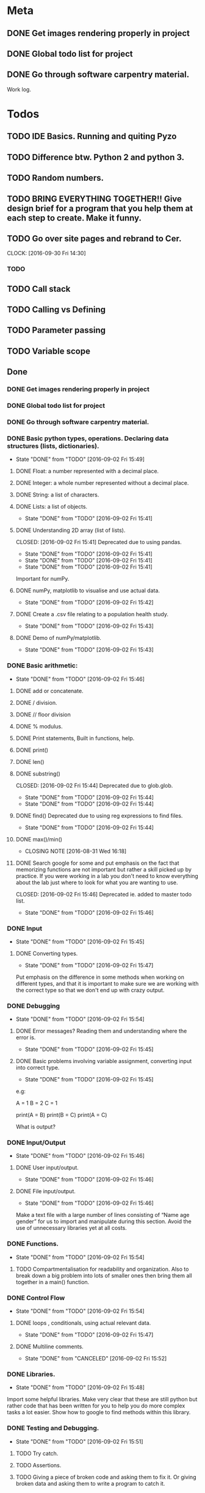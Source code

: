 * Meta 
** DONE Get images rendering properly in project 
   CLOSED: [2016-10-07 Fri 12:02]
** DONE Global todo list for project 
   CLOSED: [2016-10-07 Fri 12:03]
** DONE Go through software carpentry material. 
   CLOSED: [2016-10-07 Fri 12:03]
 
Work log.

* Todos  
** TODO IDE Basics. Running and quiting Pyzo  
** TODO Difference btw. Python 2 and python 3. 
** TODO Random numbers.
** TODO BRING EVERYTHING TOGETHER!! Give design brief for a program that you help them at each step to create. Make it funny. 





#+TODO: TODO(t) | DONE(d)

** TODO Go over site pages and rebrand to Cer. 
   CLOCK: [2016-09-30 Fri 14:30]

*** TODO 

** TODO Call stack 

** TODO Calling vs Defining 

** TODO Parameter passing 

** TODO Variable scope 


** Done
*** DONE Get images rendering properly in project 
    CLOSED: [2016-09-30 Fri 14:21]
*** DONE Global todo list for project 
    CLOSED: [2016-09-30 Fri 14:20]
*** DONE Go through software carpentry material. 
    CLOSED: [2016-09-30 Fri 14:20]

*** DONE Basic python types, operations. Declaring data structures (lists, dictionaries). 
    CLOSED: [2016-09-30 Fri 14:22]
    - State "DONE"       from "TODO"       [2016-09-02 Fri 15:49]
**** DONE Float: a number represented with a decimal place.
     CLOSED: [2016-08-31 Wed 15:31]
**** DONE Integer: a whole number represented without a decimal place.
     CLOSED: [2016-08-31 Wed 15:31]
**** DONE String: a list of characters.
     CLOSED: [2016-08-31 Wed 15:31]
**** DONE Lists: a list of objects.
     CLOSED: [2016-09-02 Fri 15:41]
     - State "DONE"       from "TODO"       [2016-09-02 Fri 15:41]
**** DONE Understanding 2D array (list of lists).
    CLOSED: [2016-09-02 Fri 15:41] Deprecated due to using pandas. 
    - State "DONE"       from "TODO"       [2016-09-02 Fri 15:41]
    - State "DONE"       from "TODO"       [2016-09-02 Fri 15:41]
    - State "DONE"       from "TODO"       [2016-09-02 Fri 15:41]
Important for numPy.
**** DONE numPy, matplotlib to visualise and use actual data.
     CLOSED: [2016-09-02 Fri 15:42]
     - State "DONE"       from "TODO"       [2016-09-02 Fri 15:42]
**** DONE Create a .csv file relating to a population health study.
     CLOSED: [2016-09-02 Fri 15:43]
     - State "DONE"       from "TODO"       [2016-09-02 Fri 15:43]
**** DONE Demo of numPy/matplotlib.
     CLOSED: [2016-09-02 Fri 15:43]
     - State "DONE"       from "TODO"       [2016-09-02 Fri 15:43]
*** DONE Basic arithmetic:
    CLOSED: [2016-09-02 Fri 15:46]
    - State "DONE"       from "TODO"       [2016-09-02 Fri 15:46]
**** DONE add or concatenate.
     CLOSED: [2016-08-31 Wed 15:31]
**** DONE / division.
     CLOSED: [2016-08-31 Wed 15:31]
**** DONE // floor division 
     CLOSED: [2016-08-31 Wed 15:31]
**** DONE % modulus.
     CLOSED: [2016-08-31 Wed 15:31]
**** DONE Print statements, Built in functions, help.
     CLOSED: [2016-08-31 Wed 15:31]
**** DONE print()
     CLOSED: [2016-08-31 Wed 15:32]
**** DONE len()
     CLOSED: [2016-08-31 Wed 15:32]
**** DONE substring()
     CLOSED: [2016-09-02 Fri 15:44] Deprecated due to glob.glob. 
     - State "DONE"       from "TODO"       [2016-09-02 Fri 15:44]
     - State "DONE"       from "TODO"       [2016-09-02 Fri 15:44]
**** DONE find() Deprecated due to using reg expressions to find files. 
     CLOSED: [2016-09-02 Fri 15:44]
     - State "DONE"       from "TODO"       [2016-09-02 Fri 15:44]
**** DONE max()/min()
     CLOSED: [2016-08-31 Wed 16:18]
     - CLOSING NOTE [2016-08-31 Wed 16:18]
**** DONE Search google for some and put emphasis on the fact that memorizing functions are not important but rather a skill picked up by practice. If you were working in a lab you don't need to know everything about the lab just where to look for what you are wanting to use.
     CLOSED: [2016-09-02 Fri 15:46] Deprecated ie. added to master todo list. 
     - State "DONE"       from "TODO"       [2016-09-02 Fri 15:46]
*** DONE Input 
    CLOSED: [2016-09-02 Fri 15:45]
    - State "DONE"       from "TODO"       [2016-09-02 Fri 15:45]
**** DONE Converting types.
    CLOSED: [2016-09-02 Fri 15:47]
    - State "DONE"       from "TODO"       [2016-09-02 Fri 15:47]
Put emphasis on the difference in some methods when working on different types, and that it is important to make sure we are working with the correct type so that we don't end up with crazy output.
*** DONE Debugging 
    CLOSED: [2016-09-02 Fri 15:54]
    - State "DONE"       from "TODO"       [2016-09-02 Fri 15:54]
**** DONE Error messages? Reading them and understanding where the error is.
     CLOSED: [2016-09-02 Fri 15:45]
     - State "DONE"       from "TODO"       [2016-09-02 Fri 15:45]

**** DONE Basic problems involving variable assignment, converting input into correct type.
    CLOSED: [2016-09-02 Fri 15:45]
    - State "DONE"       from "TODO"       [2016-09-02 Fri 15:45]

e.g:

A = 1
B = 2
C = 1

print(A = B)
print(B = C)
print(A = C)

What is output?
*** DONE Input/Output
    CLOSED: [2016-09-02 Fri 15:46]
    - State "DONE"       from "TODO"       [2016-09-02 Fri 15:46]
**** DONE User input/output. 
     CLOSED: [2016-09-02 Fri 15:46]
     - State "DONE"       from "TODO"       [2016-09-02 Fri 15:46]
**** DONE File input/output.
    CLOSED: [2016-09-02 Fri 15:46]
    - State "DONE"       from "TODO"       [2016-09-02 Fri 15:46]
Make a text file with a large number of lines consisting of 
“Name age gender” for us to import and manipulate during this section.
Avoid the use of unnecessary libraries yet at all costs.
*** DONE Functions.
    CLOSED: [2016-09-02 Fri 15:54]
    - State "DONE"       from "TODO"       [2016-09-02 Fri 15:54]
**** TODO Compartmentalisation for readability and organization. Also to break down a big problem into lots of smaller ones then bring them all together in a main() function.
*** DONE Control Flow 
    CLOSED: [2016-09-02 Fri 15:54]
    - State "DONE"       from "TODO"       [2016-09-02 Fri 15:54]
**** DONE loops , conditionals, using actual relevant data.
     CLOSED: [2016-09-02 Fri 15:47]
     - State "DONE"       from "TODO"       [2016-09-02 Fri 15:47]
**** DONE Multiline comments. 
     CLOSED: [2016-09-02 Fri 15:52]
     - State "DONE"       from "CANCELED"   [2016-09-02 Fri 15:52]

*** DONE Libraries.
   CLOSED: [2016-09-02 Fri 15:48]
   - State "DONE"       from "TODO"       [2016-09-02 Fri 15:48]
Import some helpful libraries. Make very clear that these are still python but rather code that has been written for you to help you do more complex tasks a lot easier. Show how to google to find methods within this library.


*** DONE Testing and Debugging.  
    CLOSED: [2016-09-02 Fri 15:51]
    - State "DONE"       from "TODO"       [2016-09-02 Fri 15:51]
**** TODO Try catch.
**** TODO Assertions.
**** TODO Giving a piece of broken code and asking them to fix it. Or giving broken data and asking them to write a program to catch it.

*** DONE Ipython Notebook basics. 
    CLOSED: [2016-08-31 Wed 14:45]
*** DONE Finalise setup guide 
    CLOSED: [2016-09-30 Fri 14:19]
**** WAITING Ensure instructions to install pyzo on ubuntu are available 
     - State "WAITING"    from "WAITING"    [2016-08-31 Wed 12:49] \\
       Waiting on ubuntu install
**** DONE Instructions to check installation are up. 
     CLOSED: [2016-08-31 Wed 12:41]
     - CLOSING NOTE [2016-08-31 Wed 12:41] \\
       Donseskis
     - CLOSING NOTE [2016-08-31 Wed 11:44] \\
       Done and dusted


* Misc Notes


** TODO Random function/Library.  
** TODO Googling functions. Exercise or Demonstrate. 
** TODO Exercises involving classes/library and going to google.
** TODO Using stack overflow for code trouble shooting. 
** TODO Google? Show how to google error messages.
** TODO Basic print debugging.
** TODO TODO Problem solving.
** TODO Pseudocode.
**** TODO Decide on a generic pseudocode syntax to use.
** TODO Classes.
Discuss this and make sure everyone understands. Use “super object” analogy to reference the intro analogy made about objects.

Exercises using pseudocode and problem solving to implement functions, loops and conditionals.
** Libraries
*** TODO 
** Lists and indexing 
*** Lists are like locker rooms where each locker stores at most one value. 
*** 

* Lesson Notes 
** Running and Quiting: 
*** .py extension is not mandatory ie. is for humans. 
*** Benefits of using a notebook. 
*** Key shortcuts. 
**** Esc Control mode. 
***** Try some stuff. 
***** A New cell Above. 
***** B New cell below. 
***** X Delete cell. 
**** Ret Edit mode. 
***** Ret adds other lines to code. 
***** Shift + Ret Executes cell. 
*** Rendering markdown with notebooks. 
***** A simplified format that allows us to write documents that will look like webpages. 
***** We can access markdown mode by pressing M in control mode. 
***** Go back to code mode by pressing Y in control mode. 
**** Examples  
***** L1 Header and L2. 
***** Unordered List. 
***** Ordered list. 
***** Links 
***** Named Links 
** Variables and Assignment 
*** = operator. 
*** Allowed variable names. 
**** Cant start with digit. 
**** cant contain spaces, ' marks or other punct except. 
**** underscore ie. used to seperate words in var name. 
**** underscores at start have a special purpose which we wont cover in less. 
*** print function. 
**** displays things. 
**** Used for print debugging. 
*** we call the print function ie. pokemon analogy. 
**** Variables persist between cells once executed. Illustrate this. 
**** Variables must be declared. 
*** last line of error message usually the most usefull. 
**** Python case sensistive. 
***** we recommend using lower case with underscores even though there are many naming conventions. 
**** Use meaningful variable names.
***** Consider your future self 
***** Audience. 
**** Variables can be used in calculations. 
**** Swapping values exercise. 
** Data types and type conversion 
*** Every value has a type. 
**** ints, floats and strings. 
**** type function. Used to determine type of whats stored in variables(not var itself)  
**** type determines operations that can be performed on values. 
***** ints can be subtracted but not stings. 
***** eg. strings can be added and multiplied but has different effect. 
***** Strings have length but not int and floats
***** Must convert types to perform some operations on them. 
***** basic type conversion. 
***** can mix ints and floats freely in ops. 
***** Unlike spreadsheet cells. vars only change value when changed directly.  
** Built in functions and help 
*** What's an argument. 
*** Different functions take different numbers of argumensts 
**** Always use parenthesis even when zero arguments. 
*** min, max and round. 
**** min and max work on strings. 
*** However, functions may only contain certain(combinations of) arguments. 
**** len cant take in. 
**** max and min must have at least one argument. 
*** Some functions have default argument values. 
**** round with 1 value rounds to 0 decimal places. 
*** How do we find this information out?
**** help(function_name)
**** two additional ways in jupyter. 
***** shift - tab in parenthesis of function. 
***** function_name?
*** Every function returns something 
**** None is what it returns when it has nothing useful to return. 
** Error messages. 
*** Comments. 
*** Sytax errors cause. 
*** Sometimes python gives us line numbers with errors. 
*** Reading an error message ipython 
*** U dont have to know all error messages. 
**** stack overflow. 
**** google. 
*** Indentation error
*** 



#+TODO: TODO(t) WAITING(w) | DONE(d)
#+TODO: REPORT(r) BUG(


